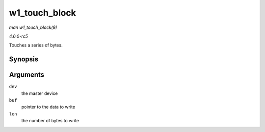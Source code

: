 .. -*- coding: utf-8; mode: rst -*-

.. _API-w1-touch-block:

==============
w1_touch_block
==============

*man w1_touch_block(9)*

*4.6.0-rc5*

Touches a series of bytes.


Synopsis
========

.. c:function:: void w1_touch_block( struct w1_master * dev, u8 * buf, int len )

Arguments
=========

``dev``
    the master device

``buf``
    pointer to the data to write

``len``
    the number of bytes to write


.. ------------------------------------------------------------------------------
.. This file was automatically converted from DocBook-XML with the dbxml
.. library (https://github.com/return42/sphkerneldoc). The origin XML comes
.. from the linux kernel, refer to:
..
.. * https://github.com/torvalds/linux/tree/master/Documentation/DocBook
.. ------------------------------------------------------------------------------

